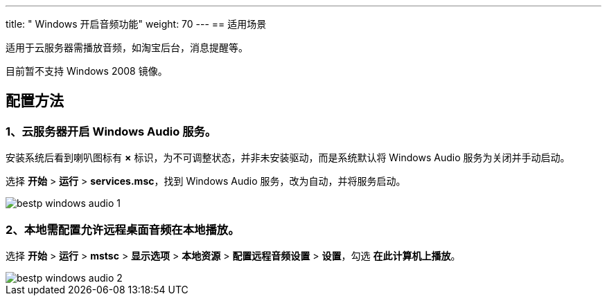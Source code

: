 ---
title: " Windows 开启音频功能"
weight: 70
---
== 适用场景

适用于云服务器需播放音频，如淘宝后台，消息提醒等。

目前暂不支持 Windows 2008 镜像。

== 配置方法

=== 1、云服务器开启 Windows Audio 服务。

安装系统后看到喇叭图标有 *×* 标识，为不可调整状态，并非未安装驱动，而是系统默认将 Windows Audio 服务为关闭并手动启动。

选择 *开始* > *运行* > *services.msc*，找到 Windows Audio 服务，改为自动，并将服务启动。

image::/images/cloud_service/compute/vm/bestp_windows_audio_1.png[]

=== 2、本地需配置允许远程桌面音频在本地播放。

选择 *开始* > *运行* > *mstsc* > *显示选项* > *本地资源* > *配置远程音频设置* > *设置*，勾选 *在此计算机上播放*。

image::/images/cloud_service/compute/vm/bestp_windows_audio_2.png[]
